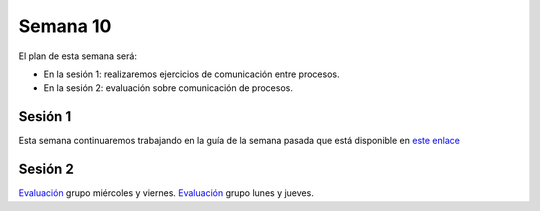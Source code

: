Semana 10
===========
El plan de esta semana será:

* En la sesión 1: realizaremos ejercicios de comunicación entre procesos.
* En la sesión 2: evaluación sobre comunicación de procesos.

Sesión 1
---------
Esta semana continuaremos trabajando en la guía de la semana pasada 
que está disponible en `este enlace <https://drive.google.com/open?id=1Xwed5QjfMS0zGVsQG8tVgL7aXQ8jxwZZUKN4tDurTDQ>`__

Sesión 2
---------
`Evaluación <https://drive.google.com/open?id=1u2uvL67MgTy21FuiiWjVb5apW6hk7FMhSiF-i4W_RjM>`__ grupo miércoles y viernes.
`Evaluación <https://drive.google.com/open?id=1FizSKy7WCEnx_AKWiEE2NKtPJU3FRE2zN0-QtwZksmo>`__ grupo lunes y jueves.

